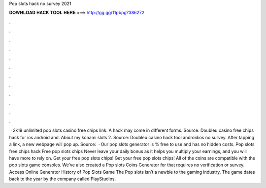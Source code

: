 Pop slots hack no survey 2021

𝐃𝐎𝐖𝐍𝐋𝐎𝐀𝐃 𝐇𝐀𝐂𝐊 𝐓𝐎𝐎𝐋 𝐇𝐄𝐑𝐄 ===> http://gg.gg/11pbpg?386272

.

.

.

.

.

.

.

.

.

.

.

.

 · 2k19 unlimited pop slots casino free chips link. A hack may come in different forms. Source:  Doubleu casino free chips hack for ios android and. About my konami slots 2. Source:  Doubleu casino hack tool androidios no survey. After tapping a link, a new webpage will pop up. Source:   · Our pop slots generator is % free to use and has no hidden costs. Pop slots free chips hack Free pop slots chips Never leave your daily bonus as it helps you multiply your earnings, and you will have more to rely on. Get your free pop slots chips! Get your free pop slots chips! All of the coins are compatible with the pop slots game consoles. We’ve also created a Pop slots Coins Generator for that requires no verification or survey. Access Online Generator History of Pop Slots Game The Pop slots isn’t a newbie to the gaming industry. The game dates back to the year by the company called PlayStudios.